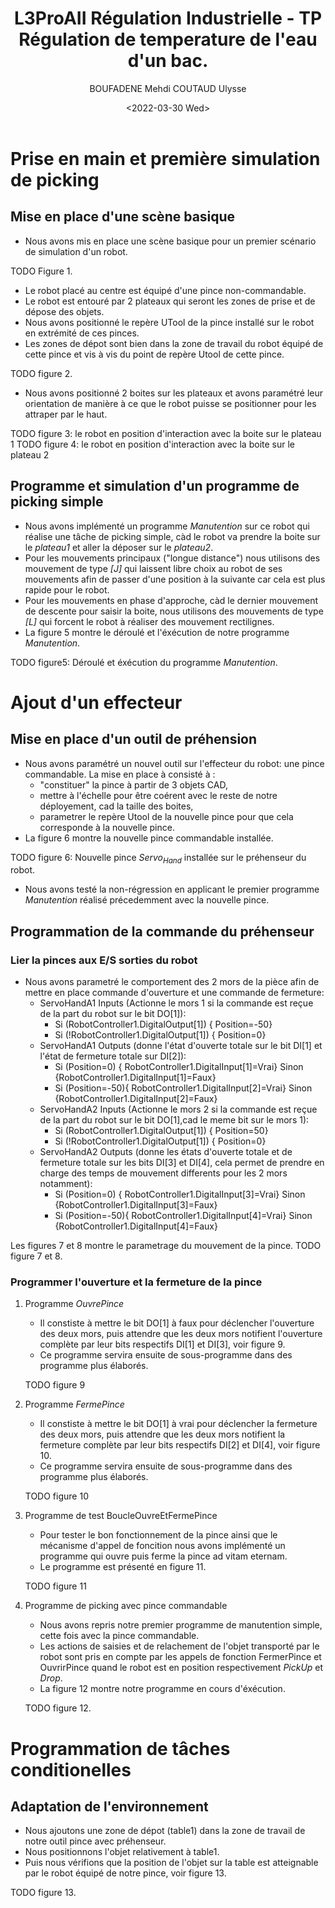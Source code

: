 #+TITLE:L3ProAII Régulation Industrielle -  TP Régulation de temperature de l'eau d'un bac.
#+AUTHOR:BOUFADENE Mehdi COUTAUD Ulysse
#+DATE:<2022-03-30 Wed>
# #+LATEX_HEADER:\usepackage[margin=0.7in]{geometry}
#+LATEX: \newpage

* Prise en main et première simulation de picking
** Mise en place d'une scène basique
+ Nous avons mis en place une scène basique pour un premier scénario de simulation d'un robot.
TODO Figure 1.
+ Le robot placé au centre est équipé d'une pince non-commandable.
+ Le robot est entouré par 2 plateaux qui seront les zones de prise et de dépose des objets.
+ Nous avons positionné le repère UTool de la pince installé sur le robot en extrémité de ces pinces.
+ Les zones de dépot sont bien dans la zone de travail du robot équipé de cette pince et vis à vis du point de repère Utool de cette pince.
TODO figure 2.           
+ Nous avons positionné 2 boites sur les plateaux et avons paramétré leur orientation de manière à ce que le robot puisse se positionner pour les attraper par le haut.
TODO figure 3: le robot en position d'interaction avec la boite sur le plateau 1
TODO figure 4: le robot en position d'interaction avec la boite sur le plateau 2

** Programme et simulation d'un programme de picking simple
+ Nous avons implémenté un programme /Manutention/ sur ce robot qui réalise une tâche de picking simple, càd le robot va prendre la boite sur le /plateau1/ et aller la déposer sur le /plateau2/.
+ Pour les mouvements principaux ("longue distance") nous utilisons des mouvement de type /[J]/ qui laissent libre choix au robot de ses mouvements afin de passer d'une position à la suivante car cela est plus rapide pour le robot.
+ Pour les mouvements en phase d'approche, càd le dernier mouvement de descente pour saisir la boite, nous utilisons des mouvements de type /[L]/ qui forcent le robot à réaliser des mouvement rectilignes.
+ La figure 5 montre le déroulé et l'éxécution de notre programme /Manutention/.
TODO figure5: Déroulé et éxécution du programme /Manutention/.

* Ajout d'un effecteur
** Mise en place d'un outil de préhension
+ Nous avons paramétré un nouvel outil sur l'effecteur du robot: une pince commandable.
  La mise en place à consisté à :
  + "constituer" la pince à partir de 3 objets CAD,
  + mettre à l'échelle pour être coérent avec le reste de notre déployement, cad la taille des boites,
  + parametrer le repère Utool de la nouvelle pince pour que cela corresponde à la nouvelle pince.
+ La figure 6 montre la nouvelle pince commandable installée.
TODO figure 6: Nouvelle pince /Servo_Hand/ installée sur le préhenseur du robot.
+ Nous avons testé la non-régression en applicant le premier programme /Manutention/ réalisé précedemment avec la nouvelle pince.

** Programmation de la commande du préhenseur
*** Lier la pinces aux E/S sorties du robot   
+ Nous avons parametré le comportement des 2 mors de la pièce afin de mettre en place commande d'ouverture et une commande de fermeture:
  + ServoHandA1 Inputs (Actionne le mors 1 si la commande est reçue de la part du robot sur le bit DO[1]):
    + Si (RobotController1.DigitalOutput[1])  { Position=-50}
    + Si (!RobotController1.DigitalOutput[1]) { Position=0}  
  + ServoHandA1 Outputs (donne l'état d'ouverte totale sur le bit DI[1] et l'état de fermeture totale sur DI[2]):
    + Si (Position=0)  { RobotController1.DigitalInput[1]=Vrai} Sinon {RobotController1.DigitalInput[1]=Faux}
    + Si (Position=-50){ RobotController1.DigitalInput[2]=Vrai} Sinon {RobotController1.DigitalInput[2]=Faux}
  + ServoHandA2 Inputs (Actionne le mors 2 si la commande est reçue de la part du robot sur le bit DO[1],cad le meme bit sur le mors 1):
    + Si (RobotController1.DigitalOutput[1])  { Position=50}
    + Si (!RobotController1.DigitalOutput[1]) { Position=0}  
  + ServoHandA2 Outputs (donne les états d'ouverte totale et de fermeture totale sur les bits DI[3] et DI[4], cela permet de prendre en charge des temps de mouvement differents pour les 2 mors notamment):
    + Si (Position=0)  { RobotController1.DigitalInput[3]=Vrai} Sinon {RobotController1.DigitalInput[3]=Faux}
    + Si (Position=-50){ RobotController1.DigitalInput[4]=Vrai} Sinon {RobotController1.DigitalInput[4]=Faux}
Les figures 7 et 8 montre le parametrage du mouvement de la pince.
TODO figure 7 et 8.

*** Programmer l'ouverture et la fermeture de la pince
**** Programme /OuvrePince/
+ Il constiste à mettre le bit DO[1] à faux pour déclencher l'ouverture des deux mors, puis attendre que les deux mors notifient l'ouverture complète par leur bits respectifs DI[1] et DI[3], voir figure 9.
+ Ce programme servira ensuite de sous-programme dans des programme plus élaborés.     
TODO figure 9

**** Programme /FermePince/
+ Il constiste à mettre le bit DO[1] à vrai pour déclencher la fermeture des deux mors, puis attendre que les deux mors notifient la fermeture complète par leur bits respectifs DI[2] et DI[4], voir figure 10.
+ Ce programme servira ensuite de sous-programme dans des programme plus élaborés.     
TODO figure 10

**** Programme de test BoucleOuvreEtFermePince
+ Pour tester le bon fonctionnement de la pince ainsi que le mécanisme d'appel de foncition nous avons implémenté un programme qui ouvre puis ferme la pince ad vitam eternam.
+ Le programme est présenté en figure 11.
TODO figure 11

**** Programme de picking avec pince commandable
+ Nous avons repris notre premier programme de manutention simple, cette fois avec la pince commandable.
+ Les actions de saisies et de relachement de l'objet transporté par le robot sont pris en compte par les appels de fonction FermerPince et OuvrirPince quand le robot est en position respectivement /PickUp/ et /Drop/.
+ La figure 12 montre notre programme en cours d'éxécution.
TODO figure 12.

* Programmation de tâches conditionelles
** Adaptation de l'environnement
+ Nous ajoutons une zone de dépot (table1) dans la zone de travail de notre outil pince avec préhenseur.
+ Nous positionnons l'objet relativement à table1.
+ Puis nous vérifions que la position de l'objet sur la table est atteignable par le robot équipé de notre pince, voir figure 13.
TODO figure 13.    
  
